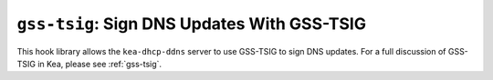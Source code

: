 .. _hooks-gss-tsig:

``gss-tsig``: Sign DNS Updates With GSS-TSIG
============================================

This hook library allows the ``kea-dhcp-ddns`` server to use
GSS-TSIG to sign DNS updates. For a full discussion of GSS-TSIG in Kea,
please see :ref:`gss-tsig`.
